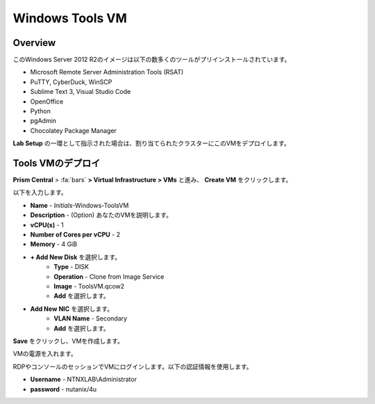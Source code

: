 .. _windows_tools_vm:

----------------
Windows Tools VM
----------------

Overview
+++++++++

このWindows Server 2012 R2のイメージは以下の数多くのツールがプリインストールされています。

- Microsoft Remote Server Administration Tools (RSAT)
- PuTTY, CyberDuck, WinSCP
- Sublime Text 3, Visual Studio Code
- OpenOffice
- Python
- pgAdmin
- Chocolatey Package Manager

**Lab Setup** の一環として指示された場合は、割り当てられたクラスターにこのVMをデプロイします。

.. raw:: html

  <strong><font color="red">VMは1度だけデプロイします。ラボの完了時にクリーンアップする必要はありません。</font></strong>

Tools VMのデプロイ
++++++++++++++++++

**Prism Central** > :fa:`bars` **> Virtual Infrastructure > VMs** と進み、 **Create VM** をクリックします。

以下を入力します。

- **Name** - *Initials*-Windows-ToolsVM
- **Description** - (Option) あなたのVMを説明します。
- **vCPU(s)** - 1
- **Number of Cores per vCPU** - 2
- **Memory** - 4 GiB

- **+ Add New Disk** を選択します。
    - **Type** - DISK
    - **Operation** - Clone from Image Service
    - **Image** - ToolsVM.qcow2
    - **Add** を選択します。

.. -------------------------------------------------------------------------------------
.. The Below as soon as 5.11 is GA and we want to run that version for our workshops!!!!

.. - **Boot Configuration**
 ..  - Leave the default selected **Legacy Boot**

   .. .. note::
   ..  At the following URL you can find the supported Operating Systems
   ..  http://my.nutanix.com/uefi_boot_support

.. -------------------------------------------------------------------------------------

- **Add New NIC** を選択します。
    - **VLAN Name** - Secondary
    - **Add** を選択します。

**Save** をクリックし、VMを作成します。

VMの電源を入れます。

RDPやコンソールのセッションでVMにログインします。以下の認証情報を使用します。

- **Username** - NTNXLAB\\Administrator
- **password** - nutanix/4u
